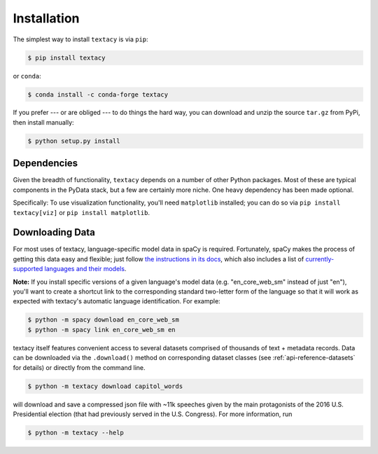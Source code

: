 .. _installation:

Installation
============

The simplest way to install ``textacy`` is via ``pip``:

.. code-block:: console

    $ pip install textacy

or ``conda``:

.. code-block:: console

    $ conda install -c conda-forge textacy

If you prefer --- or are obliged --- to do things the hard way, you can download
and unzip the source ``tar.gz`` from  PyPi, then install manually:

.. code-block:: console

    $ python setup.py install

.. _installation_dependencies:

Dependencies
------------

Given the breadth of functionality, ``textacy`` depends on a number of other
Python packages. Most of these are typical components in the PyData stack,
but a few are certainly more niche. One heavy dependency has been made optional.

Specifically: To use visualization functionality, you'll need ``matplotlib`` installed;
you can do so via ``pip install textacy[viz]`` or ``pip install matplotlib``.

.. _installation_downloading-data:

Downloading Data
----------------

For most uses of textacy, language-specific model data in spaCy is required.
Fortunately, spaCy makes the process of getting this data easy and flexible;
just follow `the instructions in its docs <https://spacy.io/docs/usage/models>`_,
which also includes a list of `currently-supported languages and their models
<https://spacy.io/usage/models#section-available>`_.

**Note:** If you install specific versions of a given language's model data
(e.g. "en_core_web_sm" instead of just "en"), you'll want to create a shortcut link
to the corresponding standard two-letter form of the language so that it will
work as expected with textacy's automatic language identification. For example:

.. code-block:: console

    $ python -m spacy download en_core_web_sm
    $ python -m spacy link en_core_web_sm en

textacy itself features convenient access to several datasets comprised of
thousands of text + metadata records. Data can be downloaded via the ``.download()``
method on corresponding dataset classes (see :ref:`api-reference-datasets` for details)
or directly from the command line.

.. code-block:: console

    $ python -m textacy download capitol_words

will download and save a compressed json file with ~11k speeches given by the
main protagonists of the 2016 U.S. Presidential election (that had previously
served in the U.S. Congress). For more information, run

.. code-block:: console

    $ python -m textacy --help
